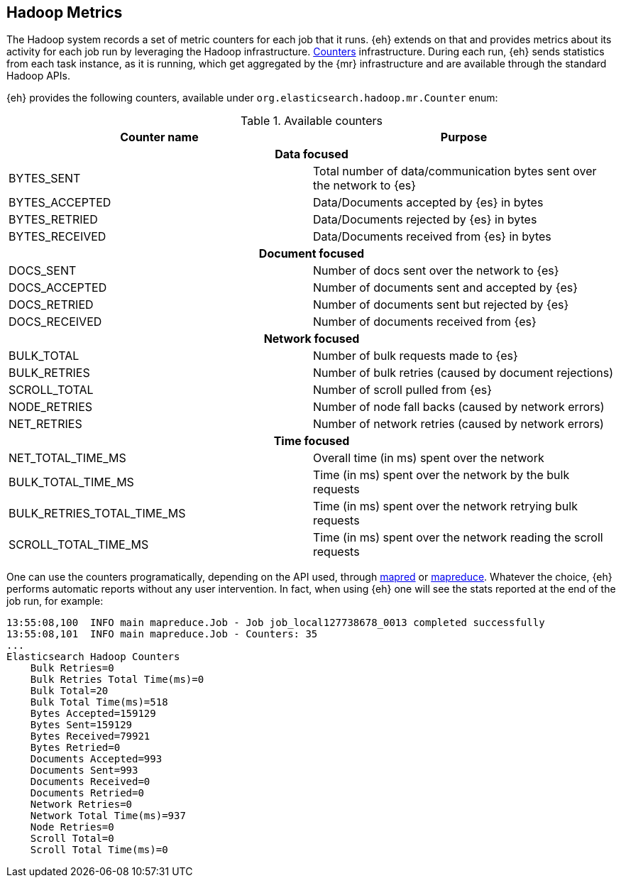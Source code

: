 [[metrics]]
== Hadoop Metrics

The Hadoop system records a set of metric counters for each job that it runs. {eh} extends on that and provides metrics about its activity for each job run by leveraging the Hadoop infrastructure. http://hadoop.apache.org/docs/r2.2.0/api/org/apache/hadoop/mapred/Counters.html[Counters] infrastructure. During each run, {eh} sends statistics from each task instance, as it is running, which get aggregated by the {mr} infrastructure and are available through the standard Hadoop APIs.

{eh} provides the following counters, available under `org.elasticsearch.hadoop.mr.Counter` enum:

.Available counters
[cols="^,^",options="header"]

|===
| Counter name | Purpose

2+h| Data focused

| BYTES_SENT     | Total number of data/communication bytes sent over the network to {es}
| BYTES_ACCEPTED | Data/Documents accepted by {es} in bytes 
| BYTES_RETRIED  | Data/Documents rejected by {es} in bytes 
| BYTES_RECEIVED | Data/Documents received from {es} in bytes 

2+h| Document focused

| DOCS_SENT     | Number of docs sent over the network to {es}
| DOCS_ACCEPTED | Number of documents sent and accepted by {es} 
| DOCS_RETRIED  | Number of documents sent but rejected by {es} 
| DOCS_RECEIVED | Number of documents received from {es} 

2+h| Network focused

| BULK_TOTAL   | Number of bulk requests made to {es}
| BULK_RETRIES | Number of bulk retries (caused by document rejections) 
| SCROLL_TOTAL | Number of scroll pulled from {es}
| NODE_RETRIES | Number of node fall backs (caused by network errors) 
| NET_RETRIES  | Number of network retries (caused by network errors) 

2+h| Time focused

| NET_TOTAL_TIME_MS 		 | Overall time (in ms) spent over the network 
| BULK_TOTAL_TIME_MS 		 | Time (in ms) spent over the network by the bulk requests 
| BULK_RETRIES_TOTAL_TIME_MS | Time (in ms) spent over the network retrying bulk requests 
| SCROLL_TOTAL_TIME_MS       | Time (in ms) spent over the network reading the scroll requests 

|===

One can use the counters programatically, depending on the API used, through http://hadoop.apache.org/docs/r2.2.0/api/index.html?org/apache/hadoop/mapred/Counters.html[mapred] or http://hadoop.apache.org/docs/r2.2.0/api/index.html?org/apache/hadoop/mapreduce/Counter.html[mapreduce]. Whatever the choice, {eh} performs automatic reports without any user intervention. In fact, when using {eh} one will see the stats reported at the end of the job run, for example:

[source, bash]
----
13:55:08,100  INFO main mapreduce.Job - Job job_local127738678_0013 completed successfully
13:55:08,101  INFO main mapreduce.Job - Counters: 35
...
Elasticsearch Hadoop Counters
    Bulk Retries=0
    Bulk Retries Total Time(ms)=0
    Bulk Total=20
    Bulk Total Time(ms)=518
    Bytes Accepted=159129
    Bytes Sent=159129
    Bytes Received=79921
    Bytes Retried=0
    Documents Accepted=993
    Documents Sent=993
    Documents Received=0
    Documents Retried=0
    Network Retries=0
    Network Total Time(ms)=937
    Node Retries=0
    Scroll Total=0
    Scroll Total Time(ms)=0

----
